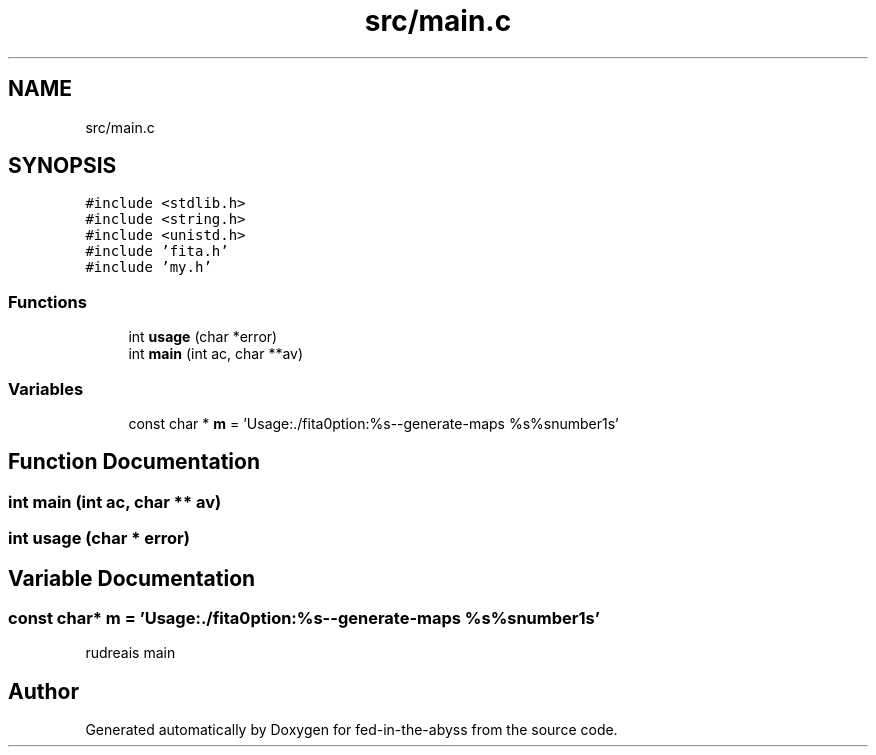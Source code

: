 .TH "src/main.c" 3 "Thu Aug 9 2018" "Version v0.3-alpha" "fed-in-the-abyss" \" -*- nroff -*-
.ad l
.nh
.SH NAME
src/main.c
.SH SYNOPSIS
.br
.PP
\fC#include <stdlib\&.h>\fP
.br
\fC#include <string\&.h>\fP
.br
\fC#include <unistd\&.h>\fP
.br
\fC#include 'fita\&.h'\fP
.br
\fC#include 'my\&.h'\fP
.br

.SS "Functions"

.in +1c
.ti -1c
.RI "int \fBusage\fP (char *error)"
.br
.ti -1c
.RI "int \fBmain\fP (int ac, char **av)"
.br
.in -1c
.SS "Variables"

.in +1c
.ti -1c
.RI "const char * \fBm\fP = 'Usage:\\n\\t\&./fita\\nOption:\\n\\t%s\-\-generate\-maps %s%snumber\\n%s'"
.br
.in -1c
.SH "Function Documentation"
.PP 
.SS "int main (int ac, char ** av)"

.SS "int usage (char * error)"

.SH "Variable Documentation"
.PP 
.SS "const char* m = 'Usage:\\n\\t\&./fita\\nOption:\\n\\t%s\-\-generate\-maps %s%snumber\\n%s'"
rudreais main 
.SH "Author"
.PP 
Generated automatically by Doxygen for fed-in-the-abyss from the source code\&.
